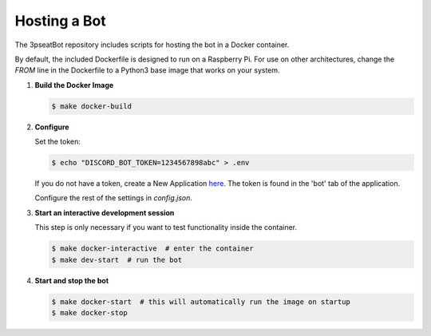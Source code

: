 Hosting a Bot
=============

The 3pseatBot repository includes scripts for hosting the bot in a Docker container.

By default, the included Dockerfile is designed to run on a Raspberry Pi. For use on other architectures, change the `FROM` line in the Dockerfile to a Python3 base image that works on your system.

1. **Build the Docker Image**
   
   .. code-block:: bash

      $ make docker-build

2. **Configure**

   Set the token:

   .. code-block:: bash

      $ echo "DISCORD_BOT_TOKEN=1234567898abc" > .env

   If you do not have a token, create a New Application `here <https://discord.com/developers/applications/>`_. The token is found in the 'bot' tab of the application.

   Configure the rest of the settings in `config.json`.

3. **Start an interactive development session**

   This step is only necessary if you want to test functionality inside the container.

   .. code-block:: bash

      $ make docker-interactive  # enter the container
      $ make dev-start  # run the bot

4. **Start and stop the bot**
   
   .. code-block:: bash

      $ make docker-start  # this will automatically run the image on startup
      $ make docker-stop

